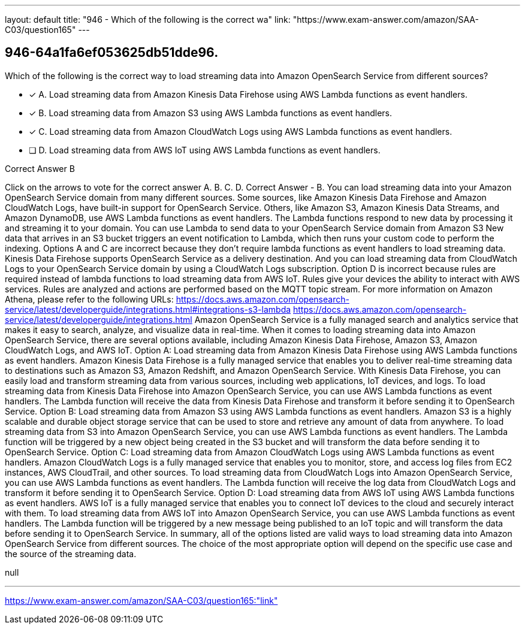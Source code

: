 ---
layout: default 
title: "946 - Which of the following is the correct wa"
link: "https://www.exam-answer.com/amazon/SAA-C03/question165"
---


[.question]
== 946-64a1fa6ef053625db51dde96.


****

[.query]
--
Which of the following is the correct way to load streaming data into Amazon OpenSearch Service from different sources?


--

[.list]
--
* [*] A. Load streaming data from Amazon Kinesis Data Firehose using AWS Lambda functions as event handlers.
* [*] B. Load streaming data from Amazon S3 using AWS Lambda functions as event handlers.
* [*] C. Load streaming data from Amazon CloudWatch Logs using AWS Lambda functions as event handlers.
* [ ] D. Load streaming data from AWS IoT using AWS Lambda functions as event handlers.

--
****

[.answer]
Correct Answer  B

[.explanation]
--
Click on the arrows to vote for the correct answer
A.
B.
C.
D.
Correct Answer - B.
You can load streaming data into your Amazon OpenSearch Service domain from many different sources.
Some sources, like Amazon Kinesis Data Firehose and Amazon CloudWatch Logs, have built-in support for OpenSearch Service.
Others, like Amazon S3, Amazon Kinesis Data Streams, and Amazon DynamoDB, use AWS Lambda functions as event handlers.
The Lambda functions respond to new data by processing it and streaming it to your domain.
You can use Lambda to send data to your OpenSearch Service domain from Amazon S3
New data that arrives in an S3 bucket triggers an event notification to Lambda, which then runs your custom code to perform the indexing.
Options A and C are incorrect because they don't require lambda functions as event handlers to load streaming data.
Kinesis Data Firehose supports OpenSearch Service as a delivery destination.
And you can load streaming data from CloudWatch Logs to your OpenSearch Service domain by using a CloudWatch Logs subscription.
Option D is incorrect because rules are required instead of lambda functions to load streaming data from AWS IoT.
Rules give your devices the ability to interact with AWS services.
Rules are analyzed and actions are performed based on the MQTT topic stream.
For more information on Amazon Athena, please refer to the following URLs:
https://docs.aws.amazon.com/opensearch-service/latest/developerguide/integrations.html#integrations-s3-lambda https://docs.aws.amazon.com/opensearch-service/latest/developerguide/integrations.html
Amazon OpenSearch Service is a fully managed search and analytics service that makes it easy to search, analyze, and visualize data in real-time. When it comes to loading streaming data into Amazon OpenSearch Service, there are several options available, including Amazon Kinesis Data Firehose, Amazon S3, Amazon CloudWatch Logs, and AWS IoT.
Option A: Load streaming data from Amazon Kinesis Data Firehose using AWS Lambda functions as event handlers. Amazon Kinesis Data Firehose is a fully managed service that enables you to deliver real-time streaming data to destinations such as Amazon S3, Amazon Redshift, and Amazon OpenSearch Service. With Kinesis Data Firehose, you can easily load and transform streaming data from various sources, including web applications, IoT devices, and logs. To load streaming data from Kinesis Data Firehose into Amazon OpenSearch Service, you can use AWS Lambda functions as event handlers. The Lambda function will receive the data from Kinesis Data Firehose and transform it before sending it to OpenSearch Service.
Option B: Load streaming data from Amazon S3 using AWS Lambda functions as event handlers. Amazon S3 is a highly scalable and durable object storage service that can be used to store and retrieve any amount of data from anywhere. To load streaming data from S3 into Amazon OpenSearch Service, you can use AWS Lambda functions as event handlers. The Lambda function will be triggered by a new object being created in the S3 bucket and will transform the data before sending it to OpenSearch Service.
Option C: Load streaming data from Amazon CloudWatch Logs using AWS Lambda functions as event handlers. Amazon CloudWatch Logs is a fully managed service that enables you to monitor, store, and access log files from EC2 instances, AWS CloudTrail, and other sources. To load streaming data from CloudWatch Logs into Amazon OpenSearch Service, you can use AWS Lambda functions as event handlers. The Lambda function will receive the log data from CloudWatch Logs and transform it before sending it to OpenSearch Service.
Option D: Load streaming data from AWS IoT using AWS Lambda functions as event handlers. AWS IoT is a fully managed service that enables you to connect IoT devices to the cloud and securely interact with them. To load streaming data from AWS IoT into Amazon OpenSearch Service, you can use AWS Lambda functions as event handlers. The Lambda function will be triggered by a new message being published to an IoT topic and will transform the data before sending it to OpenSearch Service.
In summary, all of the options listed are valid ways to load streaming data into Amazon OpenSearch Service from different sources. The choice of the most appropriate option will depend on the specific use case and the source of the streaming data.
--

[.ka]
null

'''



https://www.exam-answer.com/amazon/SAA-C03/question165:"link"


